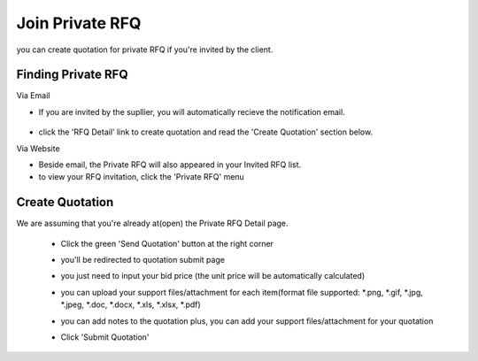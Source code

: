 .. _private_rfq_join:

Join Private RFQ
================

you can create quotation for private RFQ if you're invited by the client.

Finding Private RFQ
-------------------

Via Email
 
- If you are invited by the supllier, you will automatically recieve the notification email.

 .. image:: ../img_src/invirfq.png
     :width: 450px
     :alt: role select
 
- click the 'RFQ Detail' link to create quotation and read the 'Create Quotation' section below.
 
Via Website
 
- Beside email, the Private RFQ will also appeared in your Invited RFQ list.
 
- to view your RFQ invitation, click the 'Private RFQ' menu

Create Quotation
----------------

We are assuming that you're already at(open) the Private RFQ Detail page.

 - Click the green 'Send Quotation' button at the right corner
 
   .. image:: ../img_src/send_ss.png
    :width: 450px
    :alt: role select
 
 - you'll be redirected to quotation submit page
 
   .. image:: ../img_src/submit_ss.png
    :width: 700px
    :alt: role select
 
 - you just need to input your bid price (the unit price will be automatically calculated)
 
 - you can upload your support files/attachment for each item(format file supported: \*.png, \*.gif, \*.jpg, \*.jpeg, \*.doc, \*.docx, \*.xls, \*.xlsx, \*.pdf)
 
 - you can add notes to the quotation plus, you can add your support files/attachment for your quotation
 
 - Click 'Submit Quotation'